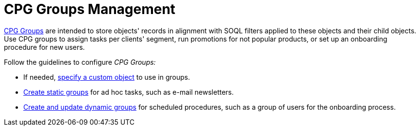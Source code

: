 = CPG Groups Management

xref:admin-guide/cpg-groups-management/index.adoc[CPG Groups] are intended to store objects' records in alignment with SOQL filters applied to these objects and their child objects. Use CPG groups to assign tasks per clients' segment, run promotions for not popular products, or set up an onboarding procedure for new users.

Follow the guidelines to configure _CPG Groups:_

* If needed, xref:./specify-a-custom-object-for-a-cpg-group.adoc[specify a custom object] to use in groups.
* xref:./create-a-static-cpg-group.adoc[Create static groups] for ad hoc tasks, such as e-mail newsletters.
* xref:./create-and-update-a-dynamic-cpg-group.adoc[Create and update dynamic groups] for scheduled procedures, such as a group of users for the onboarding process.
